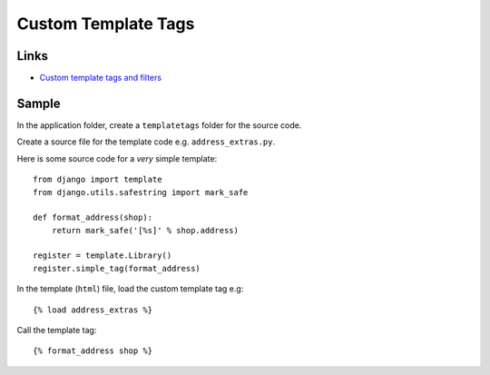 Custom Template Tags
********************

.. hightlight:: python

Links
=====

- `Custom template tags and filters`_

Sample
======

In the application folder, create a ``templatetags`` folder for the source
code.

Create a source file for the template code e.g. ``address_extras.py``.

Here is some source code for a *very* simple template::

  from django import template
  from django.utils.safestring import mark_safe

  def format_address(shop):
      return mark_safe('[%s]' % shop.address)

  register = template.Library()
  register.simple_tag(format_address)

In the template (``html``) file, load the custom template tag e.g::

  {% load address_extras %}

Call the template tag::

  {% format_address shop %}


.. _`Custom template tags and filters`: http://docs.djangoproject.com/en/1.2/howto/custom-template-tags/
